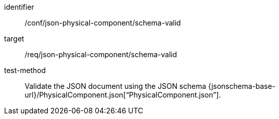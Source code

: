 [abstract_test]
====
[%metadata]
identifier:: /conf/json-physical-component/schema-valid

target:: /req/json-physical-component/schema-valid

test-method:: Validate the JSON document using the JSON schema {jsonschema-base-url}/PhysicalComponent.json[“PhysicalComponent.json”].
====
